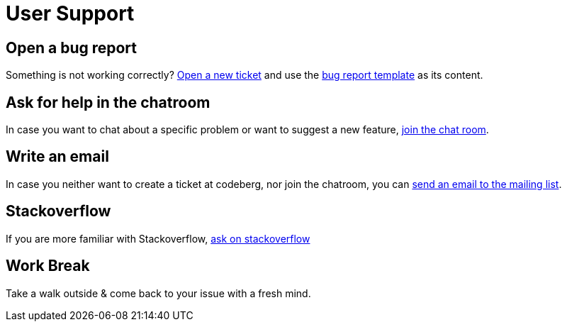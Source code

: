 = User Support

== Open a bug report

Something is not working correctly? link:https://codeberg.org/metio.wtf/ilo/issues/new[Open a new ticket] and use the link:../templates/BUG_REPORT.md[bug report template] as its content.

== Ask for help in the chatroom

In case you want to chat about a specific problem or want to suggest a new feature, link:https://matrix.to/#/#ilo:matrix.org[join the chat room].

== Write an email

In case you neither want to create a ticket at codeberg, nor join the chatroom, you can link:https://metio.groups.io/g/ilo[send an email to the mailing list].

== Stackoverflow

If you are more familiar with Stackoverflow, link:https://stackoverflow.com/questions/tagged/ilo[ask on stackoverflow]

== Work Break

Take a walk outside & come back to your issue with a fresh mind.
